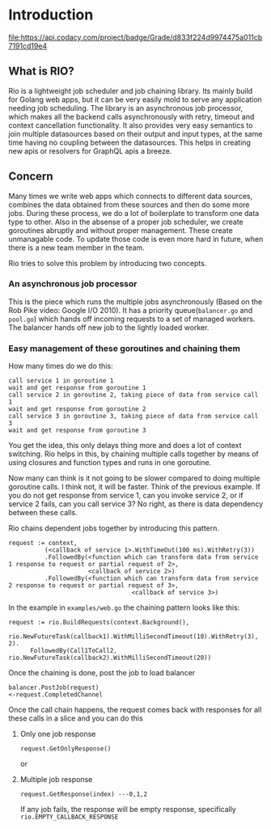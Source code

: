 * Introduction 

  #+ATTR_HTML: title="Codacy Badge"
  [[https://app.codacy.com/manual/susamn/rio?utm_source=github.com&utm_medium=referral&utm_content=susamn/rio&utm_campaign=Badge_Grade_Dashboard][file:https://api.codacy.com/project/badge/Grade/d833f224d9974475a011cb7191cd19e4]]
[[https://github.com/susamn/rio/workflows/Go/badge.svg]] [[https://codecov.io/gh/susamn/rio/branch/master/graph/badge.svg]]
** What is RIO?
Rio is a lightweight job scheduler and job chaining library. Its mainly build for Golang web apps, but it can be very
easily mold to serve any application needing job scheduling. The library is an  asynchronous job processor, which makes
all the backend calls asynchronously with retry, timeout and context cancellation functionality. It also provides very
easy semantics to join multiple datasources based on their output and input types, at the same time having no coupling
between the datasources. This helps in creating new apis or resolvers for GraphQL apis a breeze.


** Concern
Many times we write web apps which connects to different data sources, combines the data obtained from these sources and
then do some more jobs. During these process, we do a lot of boilerplate to transform one data type to other. Also in the
absense of a proper job scheduler, we create goroutines abruptly and without proper management. These create unmanagable
code. To update those code is even more hard in future, when there is a new team member in the team.

Rio tries to solve this problem by introducing two concepts.

*** An asynchronous job processor
This is the piece which runs the multiple jobs asynchronously (Based on the Rob Pike video: Google I/O 2010). It has a
priority queue(=balancer.go= and =pool.go=) which hands off incoming requests to a set of managed workers. The balancer
hands off new job to the lightly loaded worker.

*** Easy management of these goroutines and chaining them
How many times do we do this:
#+BEGIN_SRC text
  call service 1 in goroutine 1
  wait and get response from goroutine 1
  call service 2 in goroutine 2, taking piece of data from service call 1
  wait and get response from goroutine 2
  call service 3 in goroutine 3, taking piece of data from service call 3
  wait and get response from goroutine 3
#+END_SRC

You get the idea, this only delays thing more and does a lot of context switching. Rio helps in this, by chaining multiple
calls together by means of using closures and function types and runs in one goroutine.

Now many can think is it not going to be slower compared to doing multiple goroutine calls. I think not, it will be faster.
Think of the previous example. If you do not get response from service 1, can you invoke service 2, or if service 2 fails,
can you call service 3? No right, as there is data dependency between these calls.

Rio chains dependent jobs together by introducing this pattern.
#+BEGIN_SRC text
  request := context,
            (<callback of service 1>.WithTimeOut(100 ms).WithRetry(3))
            .FollowedBy(<function which can transform data from service 1 response to request or partial request of 2>,
                        <callback of service 2>)
            .FollowedBy(<function which can transform data from service 2 response to request or partial request of 3>,
                                    <callback of service 3>)
#+END_SRC

In the example in =examples/web.go= the chaining pattern looks like this:
#+BEGIN_SRC golang
  request := rio.BuildRequests(context.Background(),
  		rio.NewFutureTask(callback1).WithMilliSecondTimeout(10).WithRetry(3), 2).
  		FollowedBy(Call1ToCall2, rio.NewFutureTask(callback2).WithMilliSecondTimeout(20))
#+END_SRC

Once the chaining is done, post the job to load balancer
#+BEGIN_SRC text
  balancer.PostJob(request)
  <-request.CompletedChannel
#+END_SRC

Once the call chain happens, the request comes back with responses for all these calls in a slice and you can do this
**** Only one job response
#+BEGIN_SRC text
  request.GetOnlyResponse()
#+END_SRC
or
**** Multiple job response
#+BEGIN_SRC text
  request.GetResponse(index) ---0,1,2
#+END_SRC
If any job fails, the response will be empty response, specifically =rio.EMPTY_CALLBACK_RESPONSE=





